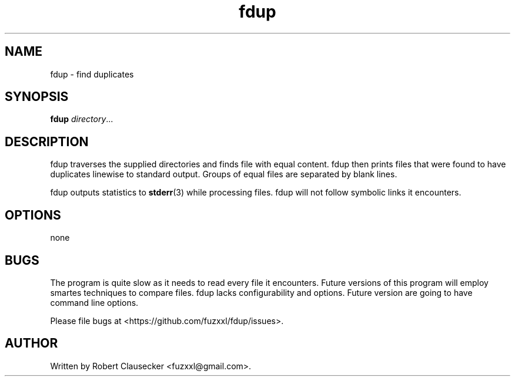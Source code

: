 .TH fdup 1 "August 2013" "Robert Clausecker" "User manuals"

.SH NAME
fdup \- find duplicates

.SH SYNOPSIS
.B fdup
.IR directory ...

.SH DESCRIPTION
fdup traverses the supplied directories and finds file with equal content. fdup
then prints files that were found to have duplicates linewise to standard
output. Groups of equal files are separated by blank lines.

fdup outputs statistics to
.BR stderr (3)
while processing files. fdup will not follow symbolic links it encounters.

.SH OPTIONS
none

.SH BUGS
The program is quite slow as it needs to read every file it encounters. Future
versions of this program will employ smartes techniques to compare files. fdup
lacks configurability and options. Future version are going to have command
line options.

Please file bugs at <https://github.com/fuzxxl/fdup/issues>.

.SH AUTHOR
Written by Robert Clausecker <fuzxxl@gmail.com>.
